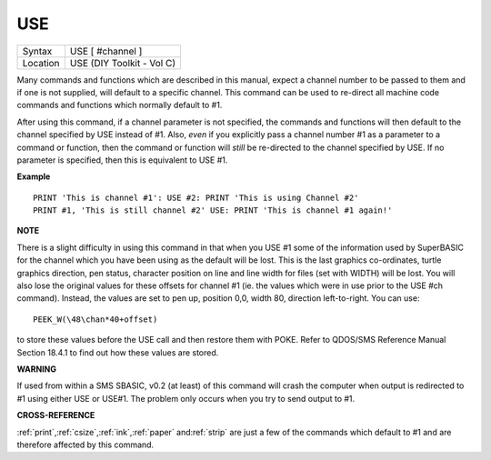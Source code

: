 ..  _use:

USE
===

+----------+-------------------------------------------------------------------+
| Syntax   |  USE [ #channel ]                                                 |
+----------+-------------------------------------------------------------------+
| Location |  USE (DIY Toolkit - Vol C)                                        |
+----------+-------------------------------------------------------------------+

Many commands and functions which are described in this manual, expect
a channel number to be passed to them and if one is not supplied, will
default to a specific channel. This command can be used to re-direct all
machine code commands and functions which normally default to #1.

After using this command, if a channel parameter is not specified, the
commands and functions will then default to the channel specified by USE
instead of #1. Also, *even* if you explicitly pass a channel number #1 as a
parameter to a command or function, then the command or function will
*still* be re-directed to the channel specified by USE. If no parameter is
specified, then this is equivalent to USE #1.

**Example**

::

    PRINT 'This is channel #1': USE #2: PRINT 'This is using Channel #2'
    PRINT #1, 'This is still channel #2' USE: PRINT 'This is channel #1 again!'

**NOTE**

There is a slight difficulty in using this command in that when you USE
#1 some of the information used by SuperBASIC for the channel which you
have been using as the default will be lost. This is the last graphics
co-ordinates, turtle graphics direction, pen status, character position
on line and line width for files (set with WIDTH) will be lost. You will
also lose the original values for these offsets for channel #1 (ie. the
values which were in use prior to the USE #ch command). Instead, the
values are set to pen up, position 0,0, width 80, direction
left-to-right. You can use::

    PEEK_W(\48\chan*40+offset)

to store these
values before the USE call and then restore them with POKE. Refer to
QDOS/SMS Reference Manual Section 18.4.1 to find out how these values
are stored.

**WARNING**

If used from within a SMS SBASIC, v0.2 (at least) of this command will
crash the computer when output is redirected to #1 using either USE or
USE#1. The problem only occurs when you try to send output to #1.

**CROSS-REFERENCE**

:ref:`print`,\ :ref:`csize`,\ :ref:`ink`,\ :ref:`paper`
and\ :ref:`strip` are just a few of the commands
which default to #1 and are therefore affected by this command.

